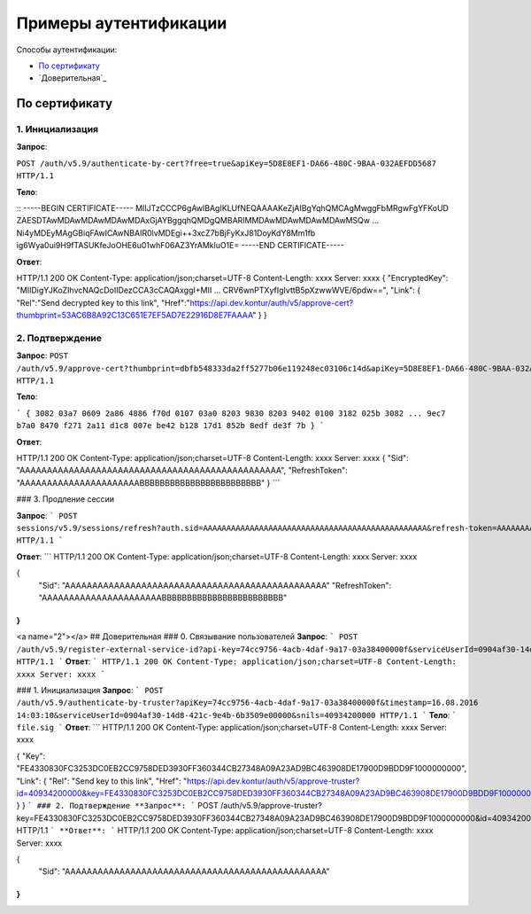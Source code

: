 Примеры аутентификации
======================

Способы аутентификации:

* `По сертификату`_
* `Доверительная`_

По сертификату 
--------------

1. Инициализация
^^^^^^^^^^^^^^^^

**Запрос**: 

``POST /auth/v5.9/authenticate-by-cert?free=true&apiKey=5D8E8EF1-DA66-480C-9BAA-032AEFDD5687 HTTP/1.1``

**Тело**:

::
-----BEGIN CERTIFICATE-----
MIIJTzCCCP6gAwIBAgIKLUfNEQAAAAKeZjAIBgYqhQMCAgMwggFbMRgwFgYFKoUD
ZAESDTAwMDAwMDAwMDAwMDAxGjAYBggqhQMDgQMBARIMMDAwMDAwMDAwMDAwMSQw
...
Ni4yMDEyMAgGBiqFAwICAwNBAIR0lvMDEgi++3xcZ7bBjFyKxJ81DoyKdY8Mm1fb
ig6Wya0ui9H9fTASUKfeJoOHE6u01whF06AZ3YrAMkluO1E=
-----END CERTIFICATE-----


**Ответ**:

.. code-block:: http

HTTP/1.1 200 OK 
Content-Type: application/json;charset=UTF-8 
Content-Length: xxxx 
Server: xxxx 
{
"EncryptedKey": "MIIDigYJKoZIhvcNAQcDoIIDezCCA3cCAQAxggI+MII ... CRV6wnPTXyfIgIvttB5pXzwwWVE/6pdw==",
"Link":
{
"Rel":"Send decrypted key to this link",
"Href":"https://api.dev.kontur/auth/v5/approve-cert?thumbprint=53AC6B8A92C13C651E7EF5AD7E22916D8E7FAAAA"
}
}


2. Подтверждение
^^^^^^^^^^^^^^^^

**Запрос**: 
``POST /auth/v5.9/approve-cert?thumbprint=‎dbfb548333da2ff5277b06e119248ec03106c14d&apiKey=5D8E8EF1-DA66-480C-9BAA-032AEFDD5687 HTTP/1.1``

**Тело**:

```
{
3082 03a7 0609 2a86 4886 f70d 0107 03a0
8203 9830 8203 9402 0100 3182 025b 3082
...
9ec7 b7a0 8470 f271 2a11 d1c8 007e be42
b128 17d1 852b 8edf de3f 7b
}
```

**Ответ**:

.. code-block:: http

HTTP/1.1 200 OK
Content-Type: application/json;charset=UTF-8
Content-Length: xxxx
Server: xxxx
{
"Sid": "AAAAAAAAAAAAAAAAAAAAAAAAAAAAAAAAAAAAAAAAAAAAAAAA",
"RefreshToken": "AAAAAAAAAAAAAAAAAAAAAABBBBBBBBBBBBBBBBBBBBBBBB"
}
```

### 3. Продление сессии

**Запрос**: 
```
POST sessions/v5.9/sessions/refresh?auth.sid=AAAAAAAAAAAAAAAAAAAAAAAAAAAAAAAAAAAAAAAAAAAAAAAA&refresh-token=AAAAAAAAAAAAAAAAAAAAAABBBBBBBBBBBBBBBBBBBBBBBB&api-key=CAFEBABE-DEAD-BEEF-AAAA-FEEDDEADFACE HTTP/1.1
```

**Ответ**:
```
HTTP/1.1 200 OK
Content-Type: application/json;charset=UTF-8
Content-Length: xxxx
Server: xxxx
 
{
	"Sid": "AAAAAAAAAAAAAAAAAAAAAAAAAAAAAAAAAAAAAAAAAAAAAAAA"
	"RefreshToken": "AAAAAAAAAAAAAAAAAAAAAABBBBBBBBBBBBBBBBBBBBBBBB"
}
```

<a name="2"></a>
## Доверительная
### 0. Связывание пользователей
**Запрос**: 
```
POST /auth/v5.9/register-external-service-id?api-key=74cc9756-4acb-4daf-9a17-03a38400000f&serviceUserId=0904af30-14d8-421c-9e4b-6b3509e00000&phone=9080000908 HTTP/1.1
```
**Ответ**:
```
HTTP/1.1 200 OK 
Content-Type: application/json;charset=UTF-8 
Content-Length: xxxx 
Server: xxxx  
```

### 1. Инициализация
**Запрос**: 
```
POST /auth/v5.9/authenticate-by-truster?apiKey=74cc9756-4acb-4daf-9a17-03a38400000f&timestamp=16.08.2016 14:03:10&serviceUserId=0904af30-14d8-421c-9e4b-6b3509e00000&snils=40934200000 HTTP/1.1
```
**Тело**:
```
file.sig
```
**Ответ**:
```
HTTP/1.1 200 OK 
Content-Type: application/json;charset=UTF-8 
Content-Length: xxxx 
Server: xxxx  

{
"Key": "FE4330830FC3253DC0EB2CC9758DED3930FF360344CB27348A09A23AD9BC463908DE17900D9BDD9F1000000000",
"Link":
{
"Rel": "Send key to this link",
"Href":  "https://api.dev.kontur/auth/v5/approve-truster?id=40934200000&key=FE4330830FC3253DC0EB2CC9758DED3930FF360344CB27348A09A23AD9BC463908DE17900D9BDD9F10000000000"
}
}
```
### 2. Подтверждение
**Запрос**: 
```
POST /auth/v5.9/approve-truster?key=FE4330830FC3253DC0EB2CC9758DED3930FF360344CB27348A09A23AD9BC463908DE17900D9BDD9F1000000000&id=40934200000 HTTP/1.1
```
**Ответ**:
```
HTTP/1.1 200 OK
Content-Type: application/json;charset=UTF-8
Content-Length: xxxx
Server: xxxx
 
{
	"Sid": "AAAAAAAAAAAAAAAAAAAAAAAAAAAAAAAAAAAAAAAAAAAAAAAA"
}
```
